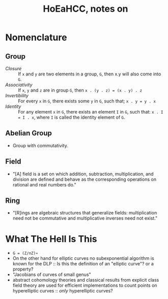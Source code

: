 #+Title: HoEaHCC, notes on

* Nomenclature

** Group

- /Closure/ :: If =x= and =y= are two elements in a group, =G=, then x.y will also come into =G=.
- /Associativity/ :: If =x=, =y= and =z= are in group =G=, then =x . (y . z) = (x . y) . z=
- /Invertibility/ :: For every =x= in =G=, there exists some =y= in =G=, such that; =x . y = y . x=
- /Identity/ :: For any element =x= in =G=, there exists an element =I= in =G=, such that: =x . I = I . x=, where =I= is called the identity element of =G=.

** Abelian Group

- Group with commutativity.

** Field

- "[A] field is a set on which addition, subtraction, multiplication, and division are defined and behave as the corresponding operations on rational and real numbers do."

** Ring

- "[R]ings are algebraic structures that generalize fields: multiplication need not be commutative and multiplicative inverses need not exist."

* What The Hell Is This

- =G = (Z/nZ)∗=
- On the other hand for elliptic curves no subexponential algorithm is known for the DLP :: Is this the definition of an "elliptic curve"? or a property?
- "Jacobians of curves of small genus"
- abstract cohomology theories and classical results from explicit class field theory are used for efficient implementations to count points on hyperelliptic curves :: /only/ hyperelliptic curves?

